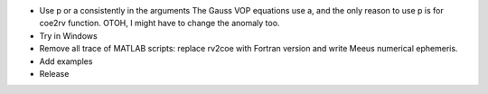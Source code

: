 * Use p or a consistently in the arguments
  The Gauss VOP equations use a, and the only reason to use p is for coe2rv
  function. OTOH, I might have to change the anomaly too.

* Try in Windows

* Remove all trace of MATLAB scripts: replace rv2coe with Fortran version
  and write Meeus numerical ephemeris.

* Add examples

* Release
